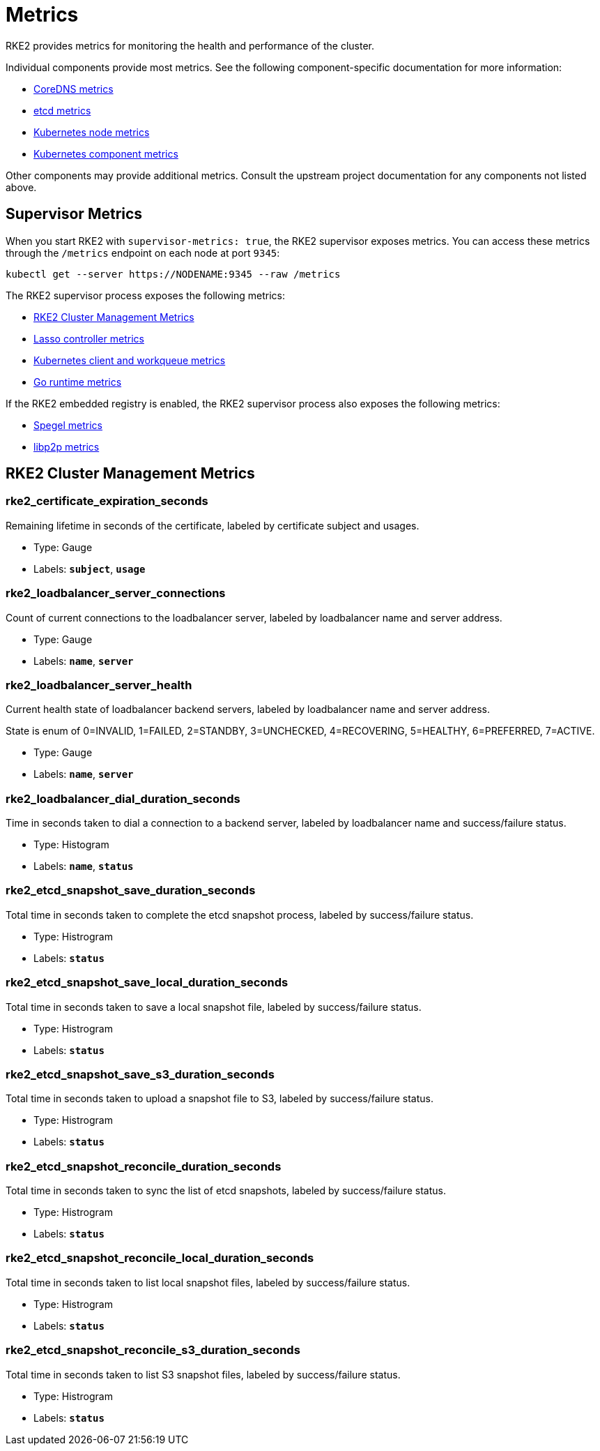 = Metrics

RKE2 provides metrics for monitoring the health and performance of the cluster.

Individual components provide most metrics. See the following component-specific documentation for more information:

* https://coredns.io/plugins/metrics/[CoreDNS metrics]
* https://etcd.io/docs/v3.5/metrics/[etcd metrics]
* https://kubernetes.io/docs/reference/instrumentation/node-metrics/[Kubernetes node metrics]
* https://kubernetes.io/docs/reference/instrumentation/metrics/[Kubernetes component metrics]

Other components may provide additional metrics. Consult the upstream project documentation for any components not listed above.

== Supervisor Metrics

When you start RKE2 with `supervisor-metrics: true`, the RKE2 supervisor exposes metrics. You can access these metrics through the `/metrics` endpoint on each node at port `9345`:

[,sh]
----
kubectl get --server https://NODENAME:9345 --raw /metrics
----

The RKE2 supervisor process exposes the following metrics:

* <<RKE2 Cluster Management Metrics>>
* https://github.com/rancher/lasso/blob/main/README.md#lasso-controller[Lasso controller metrics]
* https://github.com/kubernetes/client-go/blob/master/README.md[Kubernetes client and workqueue metrics]
* https://pkg.go.dev/runtime/metrics#hdr-Supported_metrics[Go runtime metrics]

If the RKE2 embedded registry is enabled, the RKE2 supervisor process also exposes the following metrics:

* https://spegel.dev/docs/metrics/[Spegel metrics]
* https://github.com/libp2p/go-libp2p/blob/master/README.md[libp2p metrics]

== RKE2 Cluster Management Metrics

=== rke2_certificate_expiration_seconds

Remaining lifetime in seconds of the certificate, labeled by certificate subject and usages.

* Type: Gauge
* Labels: `*subject*`, `*usage*`

=== rke2_loadbalancer_server_connections

Count of current connections to the loadbalancer server, labeled by loadbalancer name and server address.

* Type: Gauge
* Labels: `*name*`, `*server*`

=== rke2_loadbalancer_server_health

Current health state of loadbalancer backend servers, labeled by loadbalancer name and server address.

State is enum of 0=INVALID, 1=FAILED, 2=STANDBY, 3=UNCHECKED, 4=RECOVERING, 5=HEALTHY, 6=PREFERRED, 7=ACTIVE.

* Type: Gauge
* Labels: `*name*`, `*server*`

=== rke2_loadbalancer_dial_duration_seconds

Time in seconds taken to dial a connection to a backend server, labeled by loadbalancer name and success/failure status.

* Type: Histogram
* Labels: `*name*`, `*status*`

=== rke2_etcd_snapshot_save_duration_seconds

Total time in seconds taken to complete the etcd snapshot process, labeled by success/failure status.

* Type: Histrogram
* Labels: `*status*`

=== rke2_etcd_snapshot_save_local_duration_seconds

Total time in seconds taken to save a local snapshot file, labeled by success/failure status.

* Type: Histrogram
* Labels: `*status*`

=== rke2_etcd_snapshot_save_s3_duration_seconds

Total time in seconds taken to upload a snapshot file to S3, labeled by success/failure status.

* Type: Histrogram
* Labels: `*status*`

=== rke2_etcd_snapshot_reconcile_duration_seconds

Total time in seconds taken to sync the list of etcd snapshots, labeled by success/failure status.

* Type: Histrogram
* Labels: `*status*`

=== rke2_etcd_snapshot_reconcile_local_duration_seconds

Total time in seconds taken to list local snapshot files, labeled by success/failure status.

* Type: Histrogram
* Labels: `*status*`

=== rke2_etcd_snapshot_reconcile_s3_duration_seconds

Total time in seconds taken to list S3 snapshot files, labeled by success/failure status.

* Type: Histrogram
* Labels: `*status*`
